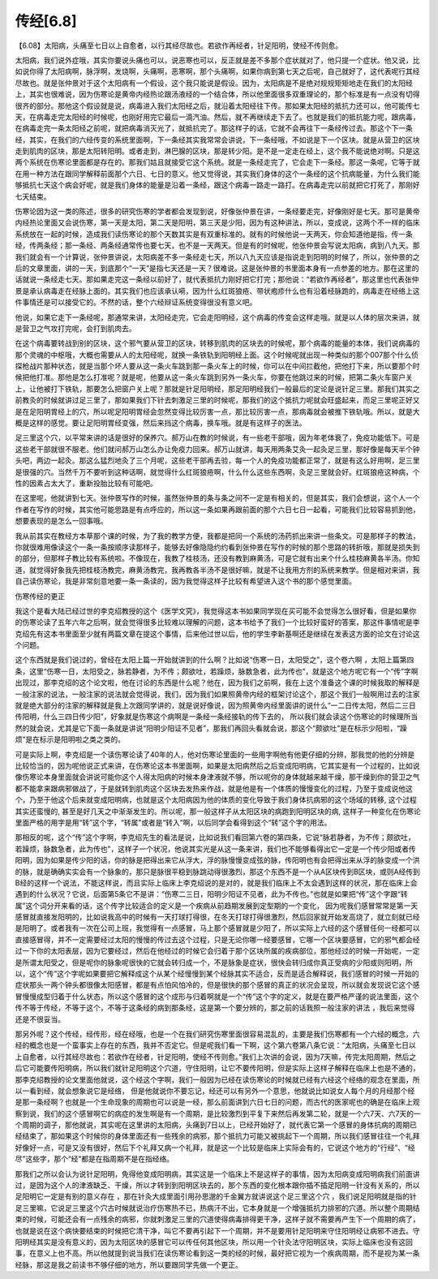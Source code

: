传经[6.8]
-----------

【6.08】太阳病，头痛至七日以上自愈者，以行其经尽故也。若欲作再经者，针足阳明，使经不传则愈。

太阳病，我们说外症哦，其实你要说头痛也可以，说恶寒也可以，反正就是差不多那个症状就对了，他只提一个症状。他又说，比如说你得了太阳病啊，脉浮啊，发烧啊，头痛啊，恶寒啊，那个头痛啊，如果你病到第七天之后呢，自己就好了，这代表呢行其经尽故也。就是张仲景对于这个太阳病有一个假设，这个我只能说是假设。因为，太阳病是不是绝对规规矩矩地走在我们的太阳经上，其实也很难说，因为伤寒论是黄帝内经热论跟汤液经的一个结合体，所以他里面很多双重理论的，那个标准是有一点没有切得很齐的部分。那他这个假设就是说，病毒进入我们太阳经之后，就沿着太阳经往下传。那如果太阳经的抵抗力还可以，他可能传七天，在病毒走完太阳经的时候呢，也刚好用完它最后一滴汽油。然后，就不再继续走下去了。也就是我们的抵抗能力呢，跟病毒，在病毒走完一条太阳经之前呢，就把病毒消灭光了，就抵抗完了。那这样子的话，它就不会再往下一条经传过去。那这个下一条经，其实，在我们的六经传变的系统里面啊，下一条经其实我常常会讲说，下一条经哦，不如说是下一个区块。就是从营卫的区块走到肌肉的区块，那是太阳转阳明。或者走到，淋巴腺的区块，那是转少阳。是不是一定走在经上，这个我不能说绝对啊。只是这两个系统在伤寒论里面都是存在的。那我们姑且就接受它这个系统。就是一条经走完了，它会走下一条经。那这一条呢，它等于就在用一种方法在跟同学解释前面那个六日、七日的意义。他又觉得说，其实我们身体的这个一条经的这个抗病能量，为什么我们能够抵抗七天这个病会好呢，就是我们身体的能量是沿着一条经，跟这个病毒一路走一路打。在病毒走完以前就把它打死了，那刚好七天结束。

伤寒论因为这一类的陈述，很多的研究伤寒的学者都会发现到说，好像张仲景在讲，一条经要走完，好像刚好是七天。那可是黄帝内经热论里面又会说伤寒，第一天是太阳，第二天是阳明，第三天是少阳，因为有这种讲法，所以，变成说，这两个不一样的临床系统放在一起的时候，造成我们读伤寒论的那个天数其实是有双重标准的。就有的时候他说一天两天，你会知道他是指，传一条经，传两条经；那一条经、两条经通常传也要七天，也不是一天两天。但是有的时候呢，他张仲景会写说太阳病，病到八九天。那我们就会有一个计算说，张仲景讲说，太阳病差不多一条经走七天，所以八九天应该是指说走到阳明的时候了，所以，张仲景的之后的文章里面，讲的一天，到底那个“一天”是指七天还是一天？很难说。这是张仲景的书里面本身有一点参差的地方。那在这里的话就说一条经走七天。那如果走完这一条经以前好了，就代表抵抗力刚好把它打完；那他说：“若欲作再经者”，那这里也代表张仲景是承认病毒走在经脉上面的。其实我们也应该承认嗬，因为什么红斑狼疮、带状疱疹什么也有沿着经脉跑的，病毒走在经络上这件事情还是可以接受它的。不然的话，整个六经辩证系统变得很没有意义吧。

他说，如果它走下一条经呢，那通常来讲，太阳经走完，它会走阳明经，这个病毒的传变会这样走哦。就是以人体的层次来讲，就是营卫之气攻打完呢，会打到肌肉去。

在这个病毒要转战到别的区块，这个邪气要从营卫的区块，转移到肌肉的区块去的时候呢，那个病毒的能量的本体，我们说病毒的那个灵魂的中枢哦，大概也需要从人的太阳经呢，就换一条铁轨到阳明经上面。这个时候呢就出现一种类似的那个007那个什么侦探枪战片那种状态，就是当那个坏人要从这一条火车跳到那一条火车上的时候，你可以在中间拦截他，把他打下来，所以要那个时候把他打准。那他是怎么打准呢？就是呢，他要从这一条火车跳到另外一条火车，你要在他跳过来的时候，把第二条火车窗户关上，让他被打下铁轨，那要怎么把窗户关上呢？那就是针足阳明经，那足阳明经我们一般最后的定论是说针足三里。那我们其实之前教灸的时候就讲过足三里了，那如果我们下针去刺激足三里的时候呢，那我们的这个抵抗力呢就会旺盛起来，而足三里呢正好又是在足阳明胃经上的穴，所以呢足阳明胃经会忽然变得比较厉害一点，那比较厉害一点，那病毒就会被推下铁轨哦。所以，就是大概是这样的感觉。要让足阳明胃经变强，然后来挡这个病毒，换车哦。就是有这样子的医法。

足三里这个穴，以平常来讲的话是很好的保养穴。郝万山在教的时候说，有一些老干部哦，因为年老体衰了，免疫功能低下。可是这些老干部就很不服老。他们就问郝万山怎么办让免疫力回来。郝万山就讲，每天用两条艾灸一起灸足三里，那好像是每天半个钟头吧，两边一起灸。那这么猛烈地灸了三个月呢，这些老干部再去验，每一个人的免疫功能都正常了，就是有这么好用啊，足三里是很强的穴。当然千万不要听到这种话啊，就觉得什么红斑狼疮啊，什么什么这些东西啊，灸足三里就会好。红斑狼疮这种病，个性的因素占太大了，重新投胎比较有可能吧。

在这里呢，他就讲到七天。张仲景写作的时候，虽然张仲景的条与条之间不一定是有相关的，但是其实，我们会想说，这个人一个作者在写作的时候，其实他可能思路是有点呼应的，所以这一条如果再跟前面的那个六日七日一起看，可能我们比较容易抓到他，想要表现的是怎么一回事哦。

我从前其实在教经方本草那个课的时候，为了我的教学方便，我都是把同一个系统的汤药抓出来讲一些条文。可是那样子的教法，你就很难用像读这个一条一条按顺序读那样子，能够去好像隐隐约约看到张仲景在写作的时候的那个思路的转折哦，那就是损失到的部分，但那样子教比较有系统啦。不像现在，我教了桂枝汤，还没有教到麻黄汤，可是它就有出来个什么桂枝麻黄各半汤。你知道，就觉得好象我先把桂枝汤教完，麻黄汤教完，我再教各半汤不是很好嘛，就是不让我用方剂的系统来教学。但是相对来讲，我自己读伤寒论，我是非常刻意地要一条一条读的，因为我觉得这样子比较有希望进入这个书的那个感觉里面。

伤寒传经的更正

我这个是看大陆已经过世的李克绍教授的这个《医学文究》，我觉得这本书如果同学现在买可能不会觉得怎么很好看，但是如果你的伤寒论读了五年六年之后啊，就会觉得很多比较难以理解的问题，这本书给予了我们一个比较好蛮好的答案，那这件事情呢是李克绍先有这本书里面至少就有两篇文章在提这个事情，后来他过世以后，他的学生李新基啊还是继续在发表这方面的论文在讨论这个问题。

这个东西就是我们说过的，曾经在太阳上篇一开始就讲到的什么啊？比如说“伤寒一日，太阳受之”，这个卷六啊 ，太阳上篇第四条，这里“伤寒一日，太阳受之，脉若静者，为不传；颇欲吐，若躁烦，脉数急者，此为传也”，就是这个地方呢它有一个“传”字啊出现过，那李克绍的这个论文啦，他在讨论的东西是什么呢？他在，因为我们之前啊，我在上这个准备这个课的时候我取的解释是一般注家的说法，一般注家的说法就会觉得说，我们，因为我们如果照黄帝内经的框架讨论这个，那这个我们一般啊用过去的注家就是绝大部分的注家的解释就是我上次跟同学讲的，就是说好像说，因为照黄帝内经里面讲的说什么“一二日传太阳，然后二三日传阳明，什么三四日传少阳”，好象就是伤寒这个病啊是一条经一条经接轨的传下去的， 所以我们就会读这个伤寒论的时候理所当然的就会说，尤其是它下面一条就是讲说“阳明少阳证不见者”，那我们再回头看就会说，那这个“颇欲吐”是在标示少阳啦，“躁烦”是在标示是阳明啦之类之类的。

可是实际上啊，李克绍是一个读伤寒论读了40年的人，他对伤寒论里面的一些用字啊他有他更仔细的分辨，那我觉的他的分辨是比较恰当的，因为呢他说正式来讲，在伤寒论这本书里面啊，如果是太阳病然后之后变成阳明病，它其实是有一个过程的，比如说像伤寒论本身里面就会讲说可能你这个人得太阳病的时候本身津液就不够，所以呢你的身体就越来越干燥，那干燥到你的营卫之气都不能拿来跟病邪做战了，于是就转到肌肉这个区块去发热来作战，就是他是有一个体质的慢慢变化的过程，乃至于变成说他这个，乃至于他这个后来就变成阳明病，也就是这个太阳病因为他的体质的变化导致于我们身体抗病邪的这个场域的转移, 这个过程其实还蛮慢的, 甚至是好几天之中渐渐发生的。所以呢，那一般这样子从太阳区块的病跑到阳明区块的病, 这样子一种变化在伤寒论里面严格的用字是用“转”这个字，“转属”或者是“转入”啊，以后同学会看得到这个“转”这个字的用法。

那相反的呢，这个“传”这个字啊，李克绍先生的看法是说，比如说我们看回第六卷的第四条，它说“脉若静者，为不传；颇欲吐，若躁烦，脉数急者，此为传也”，这样子一个状况，他说其实光是从这一条来讲，我们也不能够看得出它一定是一个传少阳或者传阳明，因为如果是传少阳的话，你的脉是把得出来它从浮大，浮的脉慢慢变成弦的脉，传阳明也有会把得出来从浮的脉变成一个洪的脉，就是确确实实会有一个脉象的，那只是脉很平稳到脉跳动得很激烈，那这个东西不是一个从A区块传到B区块，或则A经传到B经的这样一个说法，不能这样说，而且实际上临床上李克绍说的是对的，就是我们临床上不太会遇到这样的状况，那在临床上会遇到的什么状况？它说，后面第5条它不是讲：“伤寒二三日，阳明少阳证不见者，此为不传也。”也就是如果把“传”这个字跟“转属”这个词分开来看的话，这个传字比较适合的定义是一个疾病从前趋期发展到定型期的一个变化， 因为呢我们感冒常常是第一天感冒就直接发阳明的，比如说我高中的时候有一天打球打得很，在冬天打球打得很激烈，然后回家就开始发高烧了，就立刻就已经是阳明了。或者我有一次在公司上班，我觉得有一点感冒，马上那个感冒就是少阳了，所以实际上六经的这个感冒任何一经都可以直接感冒得，并不一定需要经过太阳的慢慢的传过去这个过程，只是无论你哪一经要感冒，它哪一个区块要感冒，它的邪气都会经过一下你的太阳表层，因为它要经过，然后在他经过的时候它会归着于那个区块所属的疾病部位，那他经过的时候一开始呢，一定是所谓太阳受之，但是呢你的脉象呢很快的它就会转归成一个，不是脉象是症状，很快会转归成你真正受病的少阳或则阳明，所以，这个“传”这个字呢如果要把它解释成这个从某个经慢慢到某个经脉其实不适合，反而是适合解释说，我们感冒的时候一开始的症状那头一两个钟头都很像太阳感冒，都是有点怕风怕冷的，但是很快的那个感冒的真正的状况会呈现，所以就会发现说它这个感冒慢慢成型归着于什么状态，所以这个感冒的这个成形与归着啊就是一个“传”这个字的定义，就是在要严格严谨的说法里面，这个传不等于传经，不等于这个，不等于这条经的病到那条经，这是第一个要分辨的，那之前的话我照一般注家的讲法 ，我后来觉得还是不很妥当。

那另外呢？这个传经，经传形，经在经哦，也是一个在我们研究伤寒里面很容易混乱的，主要是我们伤寒都有一个六经的概念，六经的概念也是一个蛮事实上存在的东西，我并不否定它。但是呢我们看一下啊，这个第六卷第八条它说：“太阳病，头痛至七日以上自愈者，以行其经尽故也：若欲作在经者，针足阳明，使经不传则愈。”我们上次讲的会说，因为7天嘛，传完太阳周期，然后之后它可能要传阳明病，所以我们就针足阳明这个穴道，守住阳明，让它不要传阳明，但是实际上这样子解释在临床上也是不通的，那李克绍教授的论文里面他就说，这个经这个字啊，我们一般因为已经在读伤寒论的时候就已经有六经这个经络的观念在里面，所以一看到经，就会想象说它是经络， 但是他就说你不要忘记，经还可以有另外一个意思，他就说比如说女人每个月的月经那个经是那一条经啊？也就是一个生命现象的周期也可以说是一经，那么前面讲到六日七日的问题，而古代的医家呢也的确是在临床上观察到说，我们的这个感冒啊它的病症的发生啊是有一个周期，是比较激烈到平复下来然后再发第二轮，就是一个六7天、六7天的一个周期的调子，那他就说，其实呢在这里讲的太阳病，头痛到7日以上，已经开始好了，就代表它第一个感冒的身体抗病的周期已经结束了，那如果这个时候你的身体里面还有一些残余的病邪，那个抵抗力可能又被挑起下一个周期，所以我们感冒往往一个礼拜好像好一点，可是又没有很好，然后下个礼拜又病一个礼拜，就是这一个比较是临床上实际会有的，它说这个地方的“行经”、“经尽”这些字，那个“经”都是在指周期不是在指经络。

那我们之所以会认为说针足阳明，免得他变成阳明病，其实这是一个临床上不是这样子的事情，因为太阳病变成阳明病我们前面讲过，是因为这个人的津液缺乏、干燥，所以才转到到阳明区块去的，那个东西的变化根本跟你插不插足阳明一针没有关系的，所以足阳明它一定是有别的意义存在 ，那在针灸大成里面引用孙思邈的千金翼方就讲说这个足三里这个穴 ，我们说足阳明就是指的针足三里嘛，它说足三里这个穴古时候就说治疗伤寒热不已，热病汗不出，它本身就是一个增强抵抗力排邪的穴道。所以整个周期结束的时候，可能还会有一点残余的病邪，你就刺激足三里的穴道使得病毒排得更干净，这样子就不需要再产生下一个周期的病了，也就是说在这个病快要结束的时候把它清干净，叫它不要再引起下一个周期，并不是要用针足阳明来守住阳明经让病邪不进去。守阳明经其实是没有意义的，因为太阳区块的感冒它可以传任何其他区块，所以用一个针灸法守阳明区块，实际上临床也没有这回事，在意义上也不高。所以他就提到说当我们在读伤寒论看到这一类的经的时候，最好把它视为一个疾病周期，而不是视为某一条经脉，那这是我之前读书不够仔细的地方，所以要跟同学先做一个更正。
